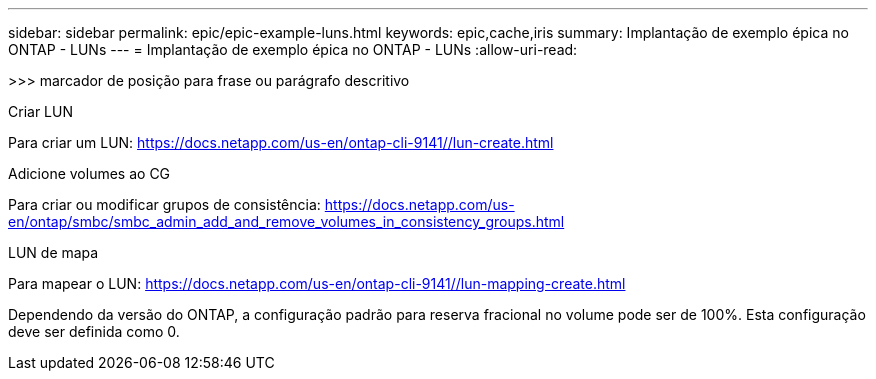 ---
sidebar: sidebar 
permalink: epic/epic-example-luns.html 
keywords: epic,cache,iris 
summary: Implantação de exemplo épica no ONTAP - LUNs 
---
= Implantação de exemplo épica no ONTAP - LUNs
:allow-uri-read: 


[role="lead"]
>>> marcador de posição para frase ou parágrafo descritivo

Criar LUN

Para criar um LUN: https://docs.netapp.com/us-en/ontap-cli-9141//lun-create.html[]

Adicione volumes ao CG

Para criar ou modificar grupos de consistência: https://docs.netapp.com/us-en/ontap/smbc/smbc_admin_add_and_remove_volumes_in_consistency_groups.html[]

LUN de mapa

Para mapear o LUN: https://docs.netapp.com/us-en/ontap-cli-9141//lun-mapping-create.html[]

Dependendo da versão do ONTAP, a configuração padrão para reserva fracional no volume pode ser de 100%. Esta configuração deve ser definida como 0.
